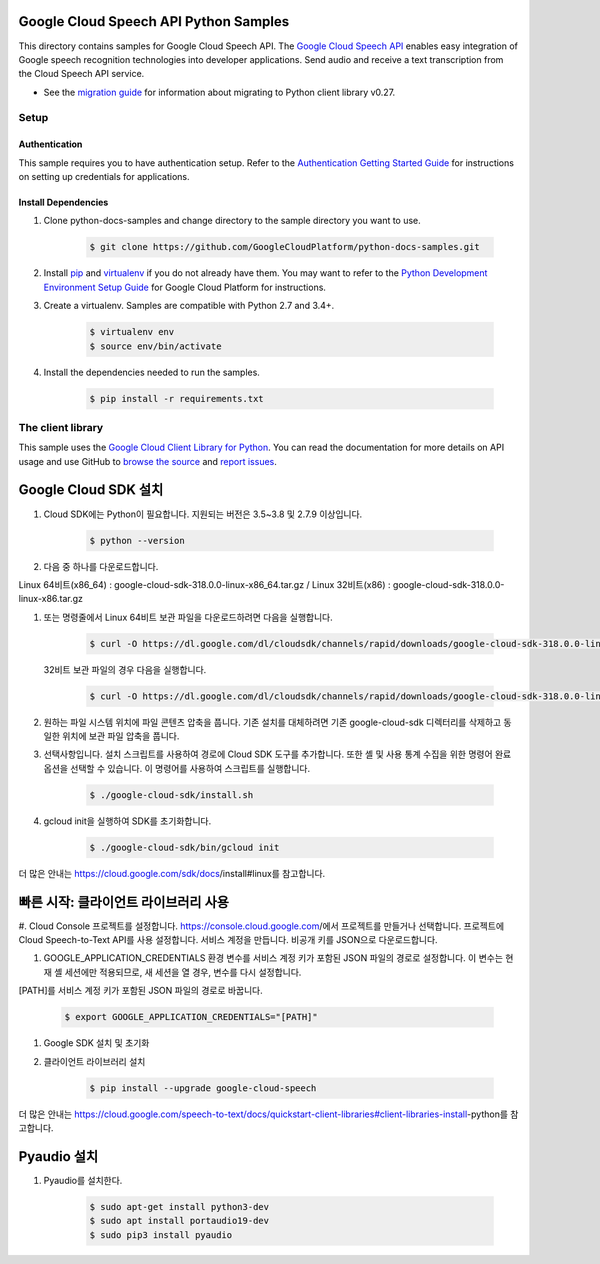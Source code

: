 .. This file is automatically generated. Do not edit this file directly.

Google Cloud Speech API Python Samples
===============================================================================

.. image:: https://gstatic.com/cloudssh/images/open-btn.png
   :target: https://console.cloud.google.com/cloudshell/open?git_repo=https://github.com/GoogleCloudPlatform/python-docs-samples&page=editor&open_in_editor=speech/microphone/README.rst


This directory contains samples for Google Cloud Speech API. The `Google Cloud Speech API`_ enables easy integration of Google speech recognition technologies into developer applications. Send audio and receive a text transcription from the Cloud Speech API service.

- See the `migration guide`_ for information about migrating to Python client library v0.27.

.. _migration guide: https://cloud.google.com/speech/docs/python-client-migration




.. _Google Cloud Speech API: https://cloud.google.com/speech/docs/

Setup
-------------------------------------------------------------------------------


Authentication
++++++++++++++

This sample requires you to have authentication setup. Refer to the
`Authentication Getting Started Guide`_ for instructions on setting up
credentials for applications.

.. _Authentication Getting Started Guide:
    https://cloud.google.com/docs/authentication/getting-started

Install Dependencies
++++++++++++++++++++

#. Clone python-docs-samples and change directory to the sample directory you want to use.

    .. code-block:: bash

        $ git clone https://github.com/GoogleCloudPlatform/python-docs-samples.git

#. Install `pip`_ and `virtualenv`_ if you do not already have them. You may want to refer to the `Python Development Environment Setup Guide`_ for Google Cloud Platform for instructions.

   .. _Python Development Environment Setup Guide:
       https://cloud.google.com/python/setup

#. Create a virtualenv. Samples are compatible with Python 2.7 and 3.4+.

    .. code-block:: bash

        $ virtualenv env
        $ source env/bin/activate

#. Install the dependencies needed to run the samples.

    .. code-block:: bash

        $ pip install -r requirements.txt

.. _pip: https://pip.pypa.io/
.. _virtualenv: https://virtualenv.pypa.io/



The client library
-------------------------------------------------------------------------------

This sample uses the `Google Cloud Client Library for Python`_.
You can read the documentation for more details on API usage and use GitHub
to `browse the source`_ and  `report issues`_.

.. _Google Cloud Client Library for Python:
    https://googlecloudplatform.github.io/google-cloud-python/
.. _browse the source:
    https://github.com/GoogleCloudPlatform/google-cloud-python
.. _report issues:
    https://github.com/GoogleCloudPlatform/google-cloud-python/issues


.. _Google Cloud SDK: https://cloud.google.com/sdk/



Google Cloud SDK 설치
===============================================================================

#. Cloud SDK에는 Python이 필요합니다. 지원되는 버전은 3.5~3.8 및 2.7.9 이상입니다.
   
    .. code-block:: bash
   
        $ python --version

#. 다음 중 하나를 다운로드합니다.

Linux 64비트(x86_64) : google-cloud-sdk-318.0.0-linux-x86_64.tar.gz  /  
Linux 32비트(x86) : google-cloud-sdk-318.0.0-linux-x86.tar.gz
    
    
#. 또는 명령줄에서 Linux 64비트 보관 파일을 다운로드하려면 다음을 실행합니다.

    .. code-block:: bash
   
        $ curl -O https://dl.google.com/dl/cloudsdk/channels/rapid/downloads/google-cloud-sdk-318.0.0-linux-x86_64.tar.gz
        
   32비트 보관 파일의 경우 다음을 실행합니다.
   
    .. code-block:: bash
   
        $ curl -O https://dl.google.com/dl/cloudsdk/channels/rapid/downloads/google-cloud-sdk-318.0.0-linux-x86.tar.gz
     
#. 원하는 파일 시스템 위치에 파일 콘텐츠 압축을 풉니다. 기존 설치를 대체하려면 기존 google-cloud-sdk 디렉터리를 삭제하고 동일한 위치에 보관 파일 압축을 풉니다.

#. 선택사항입니다. 설치 스크립트를 사용하여 경로에 Cloud SDK 도구를 추가합니다. 또한 셸 및 사용 통계 수집을 위한 명령어 완료 옵션을 선택할 수 있습니다. 이 명령어를 사용하여 스크립트를 실행합니다.

    .. code-block:: bash
   
        $ ./google-cloud-sdk/install.sh
      
#. gcloud init을 실행하여 SDK를 초기화합니다.

    .. code-block:: bash
   
        $ ./google-cloud-sdk/bin/gcloud init
        
        
더 많은 안내는 https://cloud.google.com/sdk/docs/install#linux를 참고합니다.





빠른 시작: 클라이언트 라이브러리 사용
===============================================================================

#. Cloud Console 프로젝트를 설정합니다.
https://console.cloud.google.com/에서 프로젝트를 만들거나 선택합니다.
프로젝트에 Cloud Speech-to-Text API를 사용 설정합니다.
서비스 계정을 만듭니다.
비공개 키를 JSON으로 다운로드합니다.

#. GOOGLE_APPLICATION_CREDENTIALS 환경 변수를 서비스 계정 키가 포함된 JSON 파일의 경로로 설정합니다. 이 변수는 현재 셸 세션에만 적용되므로, 새 세션을 열 경우, 변수를 다시 설정합니다.

[PATH]를 서비스 계정 키가 포함된 JSON 파일의 경로로 바꿉니다.

    .. code-block:: bash
   
        $ export GOOGLE_APPLICATION_CREDENTIALS="[PATH]"
        
        
#. Google SDK 설치 및 초기화

#. 클라이언트 라이브러리 설치

    .. code-block:: bash
   
        $ pip install --upgrade google-cloud-speech


더 많은 안내는 https://cloud.google.com/speech-to-text/docs/quickstart-client-libraries#client-libraries-install-python를 참고합니다.


Pyaudio 설치
===============================================================================

#. Pyaudio를 설치한다.

    .. code-block:: bash
   
        $ sudo apt-get install python3-dev
        $ sudo apt install portaudio19-dev
        $ sudo pip3 install pyaudio
